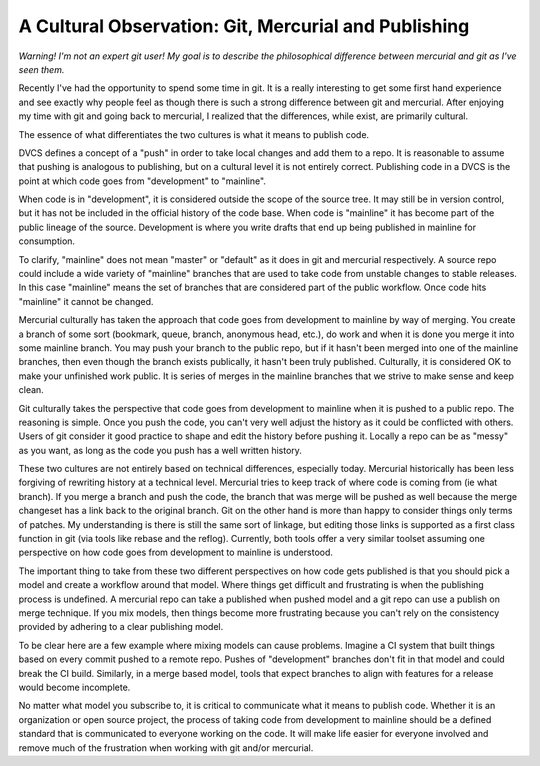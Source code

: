 =======================================================
 A Cultural Observation: Git, Mercurial and Publishing
=======================================================


*Warning! I'm not an expert git user! My goal is to describe the
philosophical difference between mercurial and git as I've seen
them.*

Recently I've had the opportunity to spend some time in git. It is a
really interesting to get some first hand experience and see exactly
why people feel as though there is such a strong difference between
git and mercurial. After enjoying my time with git and going back to
mercurial, I realized that the differences, while exist, are primarily
cultural.

The essence of what differentiates the two cultures is what it means
to publish code.

DVCS defines a concept of a "push" in order to take local changes and
add them to a repo. It is reasonable to assume that pushing is
analogous to publishing, but on a cultural level it is not entirely
correct. Publishing code in a DVCS is the point at which code goes
from "development" to "mainline".

When code is in "development", it is considered outside the scope of
the source tree. It may still be in version control, but it has not be
included in the official history of the code base. When code is
"mainline" it has become part of the public lineage of the
source. Development is where you write drafts that end up being
published in mainline for consumption.

To clarify, "mainline" does not mean "master" or "default" as it does
in git and mercurial respectively. A source repo could include a wide
variety of "mainline" branches that are used to take code from
unstable changes to stable releases. In this case "mainline" means the
set of branches that are considered part of the public workflow. Once
code hits "mainline" it cannot be changed.

Mercurial culturally has taken the approach that code goes from
development to mainline by way of merging. You create a branch of some
sort (bookmark, queue, branch, anonymous head, etc.), do work and when
it is done you merge it into some mainline branch. You may push your
branch to the public repo, but if it hasn't been merged into one of
the mainline branches, then even though the branch exists publically,
it hasn't been truly published. Culturally, it is considered OK to
make your unfinished work public. It is series of merges in the
mainline branches that we strive to make sense and keep clean.

Git culturally takes the perspective that code goes from development
to mainline when it is pushed to a public repo. The reasoning is
simple. Once you push the code, you can't very well adjust the history
as it could be conflicted with others. Users of git consider it good
practice to shape and edit the history before pushing it. Locally a
repo can be as "messy" as you want, as long as the code you push has a
well written history.

These two cultures are not entirely based on technical differences,
especially today. Mercurial historically has been less forgiving of
rewriting history at a technical level. Mercurial tries to keep track
of where code is coming from (ie what branch). If you merge a branch
and push the code, the branch that was merge will be pushed as well
because the merge changeset has a link back to the original
branch. Git on the other hand is more than happy to consider things
only terms of patches. My understanding is there is still the same
sort of linkage, but editing those links is supported as a first class
function in git (via tools like rebase and the reflog). Currently,
both tools offer a very similar toolset assuming one perspective on
how code goes from development to mainline is understood.

The important thing to take from these two different perspectives on
how code gets published is that you should pick a model and create a
workflow around that model. Where things get difficult and frustrating
is when the publishing process is undefined. A mercurial repo can take
a published when pushed model and a git repo can use a publish on
merge technique. If you mix models, then things become more
frustrating because you can't rely on the consistency provided by
adhering to a clear publishing model.

To be clear here are a few example where mixing models can cause
problems. Imagine a CI system that built things based on every commit
pushed to a remote repo. Pushes of "development" branches don't fit in
that model and could break the CI build. Similarly, in a merge based
model, tools that expect branches to align with features for a release
would become incomplete.

No matter what model you subscribe to, it is critical to communicate
what it means to publish code. Whether it is an organization or open
source project, the process of taking code from development to
mainline should be a defined standard that is communicated to everyone
working on the code. It will make life easier for everyone involved
and remove much of the frustration when working with git and/or
mercurial.


.. author:: default
.. categories:: code
.. tags:: programming, mercurial
.. comments::

